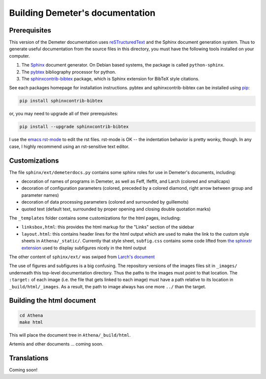 
Building Demeter's documentation
================================

Prerequisites
-------------

This version of the Demeter documentation uses `reSTructuredText
<http://docutils.sourceforge.net/docs/user/rst/quickstart.html>`_ and
the Sphinx document generation system.  Thus to generate useful
documentation from the source files in this directory, you must have
the following tools installed on your computer.

#. The `Sphinx <http://sphinx-doc.org/>`_ document generator.  On
   Debian based systems, the package is called ``python-sphinx``.

#. The `pybtex <http://pybtex.org/>`_ bibliography processor for
   python.
   
#. The `sphinxcontrib-bibtex
   <https://sphinxcontrib-bibtex.readthedocs.org/en/latest/>`_
   package, which is Sphinx extension for BibTeX style citations.

See each packages homepage for installation instructions.  pybtex and
sphinxcontrib-bibtex can be installed using `pip <https://pypi.python.org/pypi/pip>`_:

.. sourcecode:: bash

   pip install sphinxcontrib-bibtex

or, you may need to upgrade all of their prerequisites:

.. sourcecode:: bash

   pip install --upgrade sphinxcontrib-bibtex

I use the `emacs rst-mode
<http://docutils.sourceforge.net/docs/user/emacs.html>`_ to edit the
rst files.  rst-mode is OK -- the indentation behavior is pretty
wonky, though.  In any case, I highly recommend using an rst-sensitive
text editor.

Customizations
--------------

The file ``sphinx/ext/demeterdocs.py`` contains some sphinx roles for
use in Demeter's documents, including:

- decoration of names of programs in Demeter, as well as Feff,
  Ifeffit, and Larch (colored and smallcaps)

- decoration of configuration parameters (colored, preceded by a
  colored diamond, right arrow between group and parameter names)

- decoration of data processing parameters (colored and surrounded by
  guillemots)

- quoted text (default text, surrounded by proper opening and closing
  double quotation marks)


The ``_templates`` folder contains some customizations for the html
pages, including:

- ``linksbox,html``: this provides the html markup for the "Links"
  section of the sidebar

- ``layout.html``: this contains header lines for the html output
  which are used to make the link to the custom style sheets in
  ``Athena/_static/``.  Currently that style sheet, ``subfig.css``
  contains some code lifted from `the sphinxtr extension
  <https://github.com/jterrace/sphinxtr>`_ used to display subfigures
  nicely in the html output


The other content of ``sphinx/ext/`` was swiped from `Larch's document
<https://github.com/xraypy/xraylarch/tree/master/doc>`_

The use of figures and subfigures is a big confusing.  The repository
versions of the images files sit in ``_images/`` underneath this
top-level documentation directory.  Thus the paths to the images must
point to that location.  The ``:target:`` of each image (i.e. the file
that gets linked to each image) must have a path relative to its
location in ``_build/html/_images``.  As a result, the path to image
always has one more ``../`` than the target.


  
Building the html document
--------------------------

.. sourcecode:: bash

   cd Athena
   make html

This will place the document tree in ``Athena/_build/html``.

Artemis and other documents ... coming soon.


Translations
------------

Coming soon!
